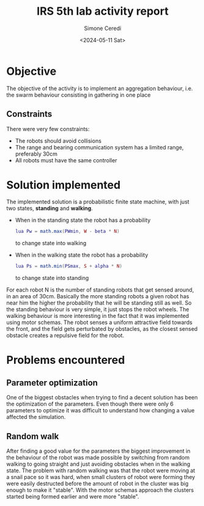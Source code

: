 #+title: IRS 5th lab activity report
#+author: Simone Ceredi
#+date: <2024-05-11 Sat>

* Objective
The objective of the activity is to implement an aggregation behaviour, i.e. the swarm behaviour
consisting in gathering in one place
** Constraints
There were very few constraints:
- The robots should avoid collisions
- The range and bearing communication system has a limited range, preferably 30cm
- All robots must have the same controller

* Solution implemented
The implemented solution is a probabilistic finite state machine, with just two states, *standing* and *walking*.
- When in the standing state the robot has a probability
  #+BEGIN_SRC lua
  lua Pw = math.max(PWmin, W - beta * N)
  #+END_SRC
   to change state
  into walking
- When in the walking state the robot has a probability
  #+BEGIN_SRC lua
  lua Ps = math.min(PSmax, S + alpha * N)
  #+END_SRC
   to change state
  into standing
For each robot N is the number of standing robots that get sensed around, in an area of 30cm. Basically the more
standing robots a given robot has near him the higher the probability that he will be standing still as well.
So the standing behaviour is very simple, it just stops the robot wheels.
The walking behaviour is more interesting in the fact that it was implemented using motor schemas. The robot senses
a uniform attractive field towards the front, and the field gets perturbated by obstacles, as the closest sensed
obstacle creates a repulsive field for the robot.

* Problems encountered
** Parameter optimization
One of the biggest obstacles when trying to find a decent solution has been the optimization of the parameters.
Even though there were only 6 parameters to optimize it was difficult to understand how changing a value affected
the simulation.
** Random walk
After finding a good value for the parameters the biggest improvement in the behaviour of the robot was made
possible by switching from random walking to going straight and just avoiding obstacles when in the walking state.
The problem with random walking was that the robot were moving at a snail pace so it was hard, when small clusters
of robot were forming they were easily destructed before the amount of robot in the cluster was big enough to make
it "stable". With the motor schemas approach the clusters started being formed earlier and were more "stable".
